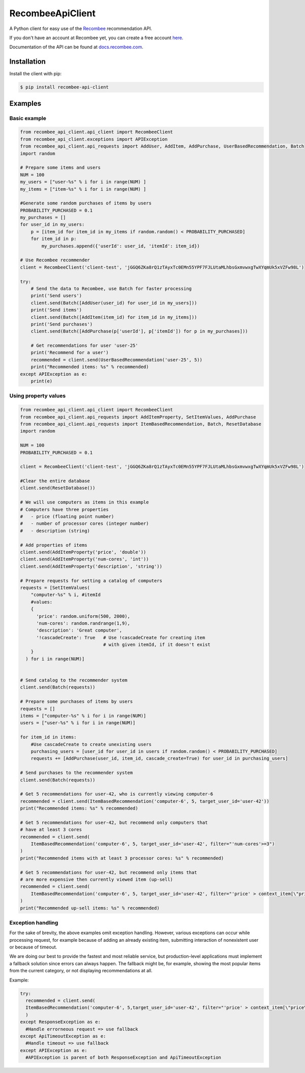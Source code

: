 *****************
RecombeeApiClient
*****************

A Python client for easy use of the `Recombee <https://www.recombee.com/>`_  recommendation API.

If you don't have an account at Recombee yet, you can create a free account `here <https://www.recombee.com/>`_.

Documentation of the API can be found at `docs.recombee.com <https://docs.recombee.com/)>`_.

=============
Installation
=============

Install the client with pip:

.. code-block:: bash

    $ pip install recombee-api-client

========
Examples
========

-------------
Basic example
-------------

.. code-block:: python

    from recombee_api_client.api_client import RecombeeClient
    from recombee_api_client.exceptions import APIException
    from recombee_api_client.api_requests import AddUser, AddItem, AddPurchase, UserBasedRecommendation, Batch
    import random

    # Prepare some items and users
    NUM = 100
    my_users = ["user-%s" % i for i in range(NUM) ]
    my_items = ["item-%s" % i for i in range(NUM) ]

    #Generate some random purchases of items by users
    PROBABILITY_PURCHASED = 0.1
    my_purchases = []
    for user_id in my_users:
        p = [item_id for item_id in my_items if random.random() < PROBABILITY_PURCHASED]
        for item_id in p:
            my_purchases.append({'userId': user_id, 'itemId': item_id})

    # Use Recombee recommender
    client = RecombeeClient('client-test', 'jGGQ6ZKa8rQ1zTAyxTc0EMn55YPF7FJLUtaMLhbsGxmvwxgTwXYqmUk5xVZFw98L')

    try:
        # Send the data to Recombee, use Batch for faster processing
        print('Send users')
        client.send(Batch([AddUser(user_id) for user_id in my_users]))
        print('Send items')
        client.send(Batch([AddItem(item_id) for item_id in my_items]))
        print('Send purchases')
        client.send(Batch([AddPurchase(p['userId'], p['itemId']) for p in my_purchases]))

        # Get recommendations for user 'user-25'
        print('Recommend for a user')
        recommended = client.send(UserBasedRecommendation('user-25', 5))
        print("Recommended items: %s" % recommended)
    except APIException as e:
        print(e)

---------------------
Using property values
---------------------

.. code-block:: python


    from recombee_api_client.api_client import RecombeeClient
    from recombee_api_client.api_requests import AddItemProperty, SetItemValues, AddPurchase
    from recombee_api_client.api_requests import ItemBasedRecommendation, Batch, ResetDatabase
    import random

    NUM = 100
    PROBABILITY_PURCHASED = 0.1

    client = RecombeeClient('client-test', 'jGGQ6ZKa8rQ1zTAyxTc0EMn55YPF7FJLUtaMLhbsGxmvwxgTwXYqmUk5xVZFw98L')

    #Clear the entire database
    client.send(ResetDatabase())

    # We will use computers as items in this example
    # Computers have three properties 
    #   - price (floating point number)
    #   - number of processor cores (integer number)
    #   - description (string)

    # Add properties of items
    client.send(AddItemProperty('price', 'double'))
    client.send(AddItemProperty('num-cores', 'int'))
    client.send(AddItemProperty('description', 'string'))

    # Prepare requests for setting a catalog of computers
    requests = [SetItemValues(
        "computer-%s" % i, #itemId
        #values:
        { 
          'price': random.uniform(500, 2000),
          'num-cores': random.randrange(1,9),
          'description': 'Great computer',
          '!cascadeCreate': True   # Use !cascadeCreate for creating item
                                   # with given itemId, if it doesn't exist
        }
      ) for i in range(NUM)]


    # Send catalog to the recommender system
    client.send(Batch(requests))

    # Prepare some purchases of items by users
    requests = []
    items = ["computer-%s" % i for i in range(NUM)]
    users = ["user-%s" % i for i in range(NUM)]

    for item_id in items:
        #Use cascadeCreate to create unexisting users
        purchasing_users = [user_id for user_id in users if random.random() < PROBABILITY_PURCHASED]
        requests += [AddPurchase(user_id, item_id, cascade_create=True) for user_id in purchasing_users]

    # Send purchases to the recommender system
    client.send(Batch(requests))

    # Get 5 recommendations for user-42, who is currently viewing computer-6
    recommended = client.send(ItemBasedRecommendation('computer-6', 5, target_user_id='user-42'))
    print("Recommended items: %s" % recommended)

    # Get 5 recommendations for user-42, but recommend only computers that
    # have at least 3 cores
    recommended = client.send(
        ItemBasedRecommendation('computer-6', 5, target_user_id='user-42', filter="'num-cores'>=3")
    )
    print("Recommended items with at least 3 processor cores: %s" % recommended)

    # Get 5 recommendations for user-42, but recommend only items that
    # are more expensive then currently viewed item (up-sell)
    recommended = client.send(
        ItemBasedRecommendation('computer-6', 5, target_user_id='user-42', filter="'price' > context_item[\"price\"]")
    )
    print("Recommended up-sell items: %s" % recommended)

------------------
Exception handling
------------------

For the sake of brevity, the above examples omit exception handling. However, various exceptions can occur while processing request, for example because of adding an already existing item, submitting interaction of nonexistent user or because of timeout.

We are doing our best to provide the fastest and most reliable service, but production-level applications must implement a fallback solution since errors can always happen. The fallback might be, for example, showing the most popular items from the current category, or not displaying recommendations at all.

Example:

.. code-block:: python

  try:
    recommended = client.send(
    ItemBasedRecommendation('computer-6', 5,target_user_id='user-42', filter="'price' > context_item[\"price\"]")
    )
  except ResponseException as e:
    #Handle errorneous request => use fallback
  except ApiTimeoutException as e:
    #Handle timeout => use fallback
  except APIException as e:
    #APIException is parent of both ResponseException and ApiTimeoutException

